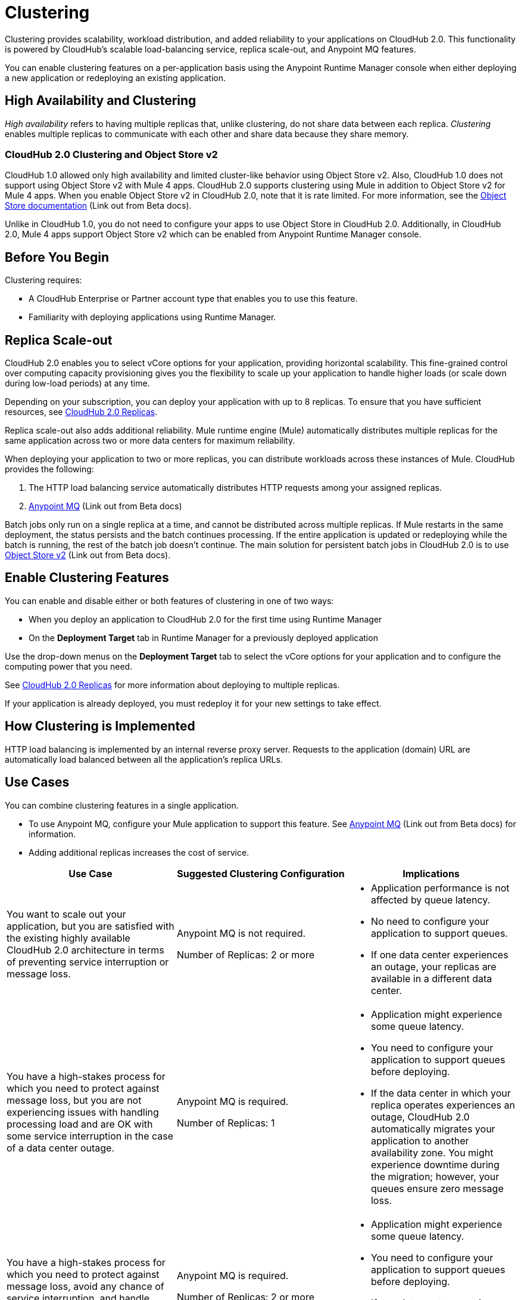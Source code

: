 = Clustering

Clustering provides scalability, workload distribution, and added reliability to your applications on CloudHub 2.0.
This functionality is powered by CloudHub's scalable load-balancing service, replica scale-out, and Anypoint MQ features.

You can enable clustering features on a per-application basis using the Anypoint Runtime Manager console when either deploying a new application or redeploying an existing application.

== High Availability and Clustering

_High availability_ refers to having multiple replicas that, unlike clustering, do not share data between each replica. _Clustering_ enables multiple replicas to communicate with each other and share data because they share memory. 

=== CloudHub 2.0 Clustering and Object Store v2

CloudHub 1.0 allowed only high availability and limited cluster-like behavior using Object Store v2. Also, CloudHub 1.0 does not support using Object Store v2 with Mule 4 apps. CloudHub 2.0 supports clustering using Mule in addition to Object Store v2 for Mule 4 apps. When you enable Object Store v2 in CloudHub 2.0, note that it is rate limited. For more information, see the https://docs.mulesoft.com/object-store/[Object Store documentation^] (Link out from Beta docs).

Unlike in CloudHub 1.0, you do not need to configure your apps to use Object Store in CloudHub 2.0. Additionally, in CloudHub 2.0, Mule 4 apps support Object Store v2 which can be enabled from Anypoint Runtime Manager console.

== Before You Begin

Clustering requires:

* A CloudHub Enterprise or Partner account type that enables you to use this feature.
* Familiarity with deploying applications using Runtime Manager.

[[replica-scale-out]]
== Replica Scale-out

CloudHub 2.0 enables you to select vCore options for your application, providing horizontal scalability.
This fine-grained control over computing capacity provisioning gives you the flexibility to scale up your application to handle higher loads (or scale down during low-load periods) at any time.



Depending on your subscription, you can deploy your application with up to 8 replicas.
To ensure that you have sufficient resources, see xref:ch2-architecture.adoc#cloudhub-2-replicas[CloudHub 2.0 Replicas].

Replica scale-out also adds additional reliability.
Mule runtime engine (Mule) automatically distributes multiple replicas for the same application across two or more data centers for maximum reliability.

When deploying your application to two or more replicas, you can distribute workloads across these instances of Mule.
CloudHub provides the following:

. The HTTP load balancing service automatically distributes HTTP requests among your assigned replicas.
. https://docs.mulesoft.com/mq/[Anypoint MQ^] (Link out from Beta docs)

Batch jobs only run on a single replica at a time, and cannot be distributed across multiple replicas.
If Mule restarts in the same deployment, the status persists and the batch continues processing.
If the entire application is updated or redeploying while the batch is running, the rest of the batch job doesn't continue.
The main solution for persistent batch jobs in CloudHub 2.0 is to use 
https://docs.mulesoft.com/object-store/[Object Store v2^] (Link out from Beta docs).

== Enable Clustering Features

You can enable and disable either or both features of clustering in one of two ways:

* When you deploy an application to CloudHub 2.0 for the first time using Runtime Manager
* On the *Deployment Target* tab in Runtime Manager for a previously deployed application

Use the drop-down menus on the *Deployment Target* tab to select the vCore options for your application and to configure the computing power that you need.

See xref:ch2-architecture.adoc#cloudhub-2-replicas[CloudHub 2.0 Replicas] for more information about deploying to multiple replicas.

If your application is already deployed, you must redeploy it for your new settings to take effect.

== How Clustering is Implemented

HTTP load balancing is implemented by an internal reverse proxy server.
Requests to the application (domain) URL are automatically load balanced between all the application's replica URLs.

//// 
Clients can bypass the clustering load balancer by using a replica's direct URL.
See xref:cloudhub-networking-guide.adoc[CloudHub Networking Guide^] for more information in how to access an application in a specific CloudHub 2.0 replica.
////

== Use Cases

You can combine clustering features in a single application.

* To use Anypoint MQ, configure your Mule application to support this feature. See https://docs.mulesoft.com/mq/[Anypoint MQ^] (Link out from Beta docs) for information.
* Adding additional replicas increases the cost of service.

[%header,cols="3*a"]
|===
|Use Case |Suggested Clustering Configuration |Implications
|You want to scale out your application, but you are satisfied with the existing highly available CloudHub 2.0 architecture in terms of preventing service interruption or message loss. |
Anypoint MQ is not required.

Number of Replicas: 2 or more

|
* Application performance is not affected by queue latency.
* No need to configure your application to support queues.
* If one data center experiences an outage, your replicas are available in a different data center.

|You have a high-stakes process for which you need to protect against message loss, but you are not experiencing issues with handling processing load and are OK with some service interruption in the case of a data center outage. |
Anypoint MQ is required.

Number of Replicas: 1

|
* Application might experience some queue latency.
* You need to configure your application to support queues before deploying.
* If the data center in which your replica operates experiences an outage, CloudHub 2.0 automatically migrates your application to another availability zone. You might experience downtime during the migration; however, your queues ensure zero message loss.

|You have a high-stakes process for which you need to protect against message loss, avoid any chance of service interruption, and handle large processing loads. |
Anypoint MQ is required.

Number of Replicas: 2 or more

|
* Application might experience some queue latency.
* You need to configure your application to support queues before deploying.
* If one data center experiences an outage, your replicas are automatically distributed to ensure redundancy.

|You have an application that does not have any special requirements regarding either processing load or message loss. |
Anypoint MQ is not required.

Number of Replicas: 1

|
* Application performance is not affected by queue latency.
* No need to configure your application to support queues.
* If the data center in which your replica operates experiences an outage, CloudHub 2.0 automatically migrates your application to another availability zone, but you might experience some downtime and message loss during the migration.

|===

== See Also

* xref:ch2-architecture.adoc[]
* https://docs.mulesoft.com/mq/[Anypoint MQ^] (Link out from Beta docs)
* https://docs.mulesoft.com/object-store/[Object Store^] (Link out from Beta docs)

